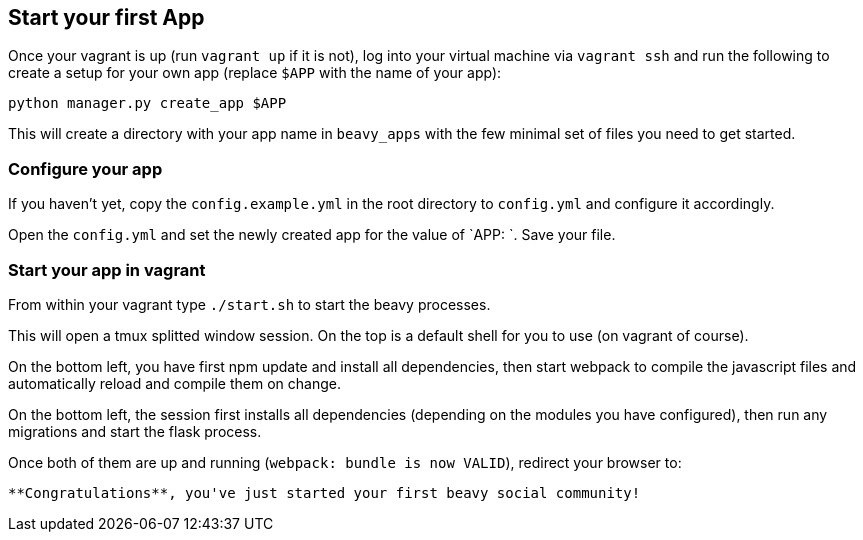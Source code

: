 == Start your first App

Once your vagrant is up (run `vagrant up` if it is not), log into your virtual machine via `vagrant ssh` and run the following to create a setup for your own app (replace `$APP` with the name of your app):

```
python manager.py create_app $APP
```

This will create a directory with your app name in `beavy_apps` with the few minimal set of files you need to get started.

=== Configure your app

If you haven't yet, copy the `config.example.yml` in the root directory to `config.yml` and configure it accordingly.

Open the `config.yml` and set the newly created app for the value of `APP: `. Save your file.


=== Start your app in vagrant

From within your vagrant type `./start.sh` to start the beavy processes.

This will open a tmux splitted window session. On the top is a default
shell for you to use (on vagrant of course).

On the bottom left, you have first npm update and install all dependencies, then start webpack to compile the javascript files and automatically reload and compile them on change.

On the bottom left, the session first installs all dependencies (depending on the modules you have configured), then run any migrations and start the flask process.

Once both of them are up and running (`webpack: bundle is now VALID`), redirect your browser to:

```http://localhost:2992/```

**Congratulations**, you've just started your first beavy social community!
